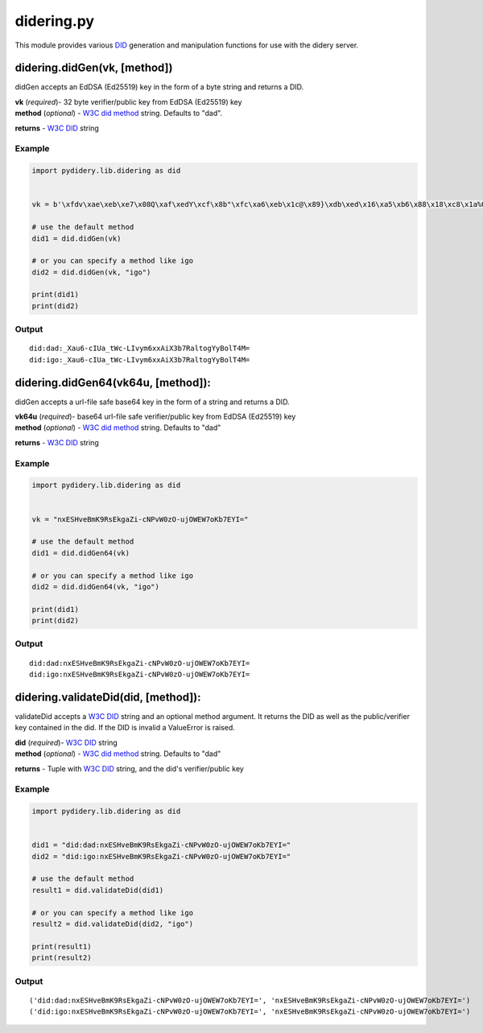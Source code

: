 didering.py
===========

This module provides various
`DID <https://w3c-ccg.github.io/did-spec/>`__ generation and
manipulation functions for use with the didery server.

didering.didGen(vk, [method])
~~~~~~~~~~~~~~~~~~~~~~~~~~~~~

didGen accepts an EdDSA (Ed25519) key in the form of a byte string and
returns a DID.

| **vk** (*required*)- 32 byte verifier/public key from EdDSA (Ed25519)
  key
| **method** (*optional*) - `W3C did
  method <https://w3c-ccg.github.io/did-spec/#specific-did-method-schemes>`__
  string. Defaults to "dad".

**returns** - `W3C DID <https://w3c-ccg.github.io/did-spec/>`__ string

Example
^^^^^^^

.. code:: python

    import pydidery.lib.didering as did


    vk = b'\xfdv\xae\xeb\xe7\x08Q\xaf\xedY\xcf\x8b"\xfc\xa6\xeb\x1c@\x89}\xdb\xed\x16\xa5\xb6\x88\x18\xc8\x1a%O\x83'

    # use the default method
    did1 = did.didGen(vk)

    # or you can specify a method like igo
    did2 = did.didGen(vk, "igo")

    print(did1)
    print(did2)

Output
^^^^^^

::

    did:dad:_Xau6-cIUa_tWc-LIvym6xxAiX3b7RaltogYyBolT4M=
    did:igo:_Xau6-cIUa_tWc-LIvym6xxAiX3b7RaltogYyBolT4M=

didering.didGen64(vk64u, [method]):
~~~~~~~~~~~~~~~~~~~~~~~~~~~~~~~~~~~

didGen accepts a url-file safe base64 key in the form of a string and
returns a DID.

| **vk64u** (*required*)- base64 url-file safe verifier/public key from
  EdDSA (Ed25519) key
| **method** (*optional*) - `W3C did
  method <https://w3c-ccg.github.io/did-spec/#specific-did-method-schemes>`__
  string. Defaults to "dad"

**returns** - `W3C DID <https://w3c-ccg.github.io/did-spec/>`__ string

Example
^^^^^^^

.. code:: python

    import pydidery.lib.didering as did


    vk = "nxESHveBmK9RsEkgaZi-cNPvW0zO-ujOWEW7oKb7EYI="

    # use the default method
    did1 = did.didGen64(vk)

    # or you can specify a method like igo
    did2 = did.didGen64(vk, "igo")

    print(did1)
    print(did2)

Output
^^^^^^

::

    did:dad:nxESHveBmK9RsEkgaZi-cNPvW0zO-ujOWEW7oKb7EYI=
    did:igo:nxESHveBmK9RsEkgaZi-cNPvW0zO-ujOWEW7oKb7EYI=

didering.validateDid(did, [method]):
~~~~~~~~~~~~~~~~~~~~~~~~~~~~~~~~~~~~

validateDid accepts a `W3C DID <https://w3c-ccg.github.io/did-spec/>`__
string and an optional method argument. It returns the DID as well as
the public/verifier key contained in the did. If the DID is invalid a
ValueError is raised.

| **did** (*required*)- `W3C
  DID <https://w3c-ccg.github.io/did-spec/>`__ string
| **method** (*optional*) - `W3C did
  method <https://w3c-ccg.github.io/did-spec/#specific-did-method-schemes>`__
  string. Defaults to "dad"

**returns** - Tuple with `W3C
DID <https://w3c-ccg.github.io/did-spec/>`__ string, and the did's
verifier/public key

Example
^^^^^^^

.. code:: python

    import pydidery.lib.didering as did


    did1 = "did:dad:nxESHveBmK9RsEkgaZi-cNPvW0zO-ujOWEW7oKb7EYI="
    did2 = "did:igo:nxESHveBmK9RsEkgaZi-cNPvW0zO-ujOWEW7oKb7EYI="

    # use the default method
    result1 = did.validateDid(did1)

    # or you can specify a method like igo
    result2 = did.validateDid(did2, "igo")

    print(result1)
    print(result2)

Output
^^^^^^

::

    ('did:dad:nxESHveBmK9RsEkgaZi-cNPvW0zO-ujOWEW7oKb7EYI=', 'nxESHveBmK9RsEkgaZi-cNPvW0zO-ujOWEW7oKb7EYI=')
    ('did:igo:nxESHveBmK9RsEkgaZi-cNPvW0zO-ujOWEW7oKb7EYI=', 'nxESHveBmK9RsEkgaZi-cNPvW0zO-ujOWEW7oKb7EYI=')
